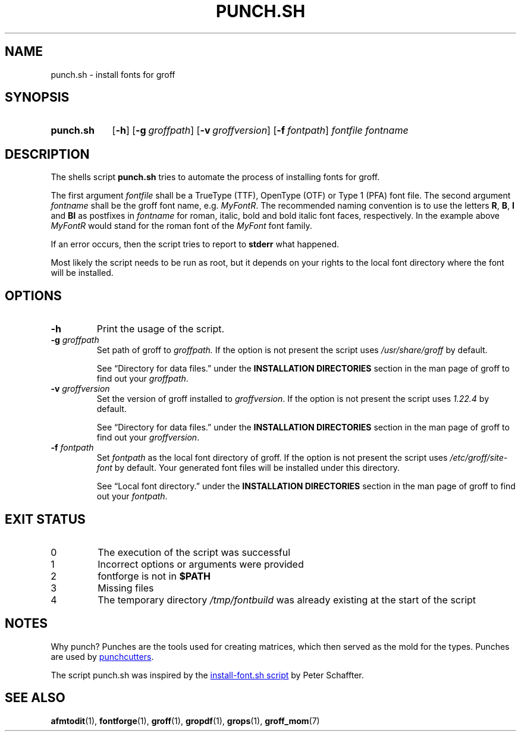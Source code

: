 .\" Copyright 2022 Dávid Csaba Mezőfi
.\" 
.\" Copying and distribution of this file, with or without modification, are
.\" permitted in any medium without royalty provided the copyright notice and
.\" this notice are preserved.  This file is offered as-is, without any
.\" warranty.
.
.TH "PUNCH.SH" 1 "2022-02-05"
.
.SH NAME
punch.sh \- install fonts for groff
.
.SH SYNOPSIS
.SY punch.sh
.OP \-h
.OP \-g groffpath
.OP \-v groffversion
.OP \-f fontpath
.I fontfile
.I fontname
.YS
.
.SH DESCRIPTION
.PP
The shells script
.B punch.sh
tries to automate the process of installing fonts for groff.
.PP
The first argument
.I fontfile
shall be a TrueType (TTF), OpenType (OTF) or Type 1 (PFA) font file.  The
second argument
.I fontname
shall be the groff font name, e.g. \c
.IR MyFontR .
The recommended naming convention is to use the letters
.BR R ,
.BR B ,
.B I
and
.B BI 
as postfixes in
.I fontname
for roman, italic, bold and bold italic font faces, respectively.  In the
example above
.I MyFontR
would stand for the roman font of the
.I MyFont
font family.
.PP
If an error occurs, then the script tries to report to
.B stderr
what happened.
.PP
Most likely the script needs to be run as root, but it depends on your rights
to the local font directory where the font will be installed.
.
.SH OPTIONS
.TP
.B \-h
Print the usage of the script.
.TP
\fB\-g\fR \fIgroffpath\fR
Set path of groff to
.IR groffpath.
If the option is not present the script uses
.I /usr/share/groff
by default.
.IP
See \(lqDirectory\ for\ data\ files.\(rq under the
.B INSTALLATION\ DIRECTORIES
section in the man page of groff to find out your
.IR groffpath .
.TP
\fB\-v\fR \fIgroffversion\fR
Set the version of groff installed to
.IR groffversion .
If the option is not present the script
uses
.I 1.22.4
by default.
.IP
See \(lqDirectory\ for\ data\ files.\(rq under the
.B INSTALLATION\ DIRECTORIES
section in the man page of groff to find out your
.IR groffversion .
.TP
\fB\-f\fR \fIfontpath\fR
Set
.I fontpath
as the local font directory of groff.
If the option is not present the script
uses
.I /etc/groff/site-font
by default.  Your generated font files will be installed under this directory.
.IP
See \(lqLocal\ font\ directory.\(rq under the
.B INSTALLATION\ DIRECTORIES
section in the man page of groff to find out your
.IR fontpath .
.
.SH EXIT STATUS
.TP
0
The execution of the script was successful
.TP
1
Incorrect options or arguments were provided
.TP
2
fontforge is not in
.B $PATH
.TP
3
Missing files
.TP
4
The temporary directory
.I /tmp/fontbuild
was already existing at the start of the script
.
.SH NOTES
Why punch?  Punches are the tools used for creating matrices, which then served
as the mold for the types.  Punches are used by
.UR https://en.wikipedia.org/wiki/Punchcutting
punchcutters
.UE .
.PP
The script punch.sh was inspired by the 
.UR https://www.schaffter.ca/mom/momdoc/appendices.html#fonts
install-font.sh script
.UE
by Peter Schaffter.
.
.SH SEE ALSO
.BR afmtodit (1),
.BR fontforge (1),
.BR groff (1),
.BR gropdf (1),
.BR grops (1),
.BR groff_mom (7)
